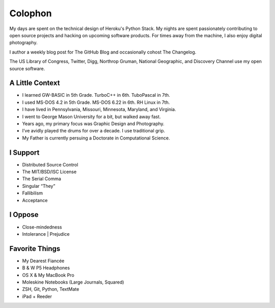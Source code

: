 Colophon
########


My days are spent on the technical design of Heroku's Python Stack. My nights are spent passionately contributing to open source projects and hacking on upcoming software products. For times away from the machine, I also enjoy digital photography.

I author a weekly blog post for The GitHub Blog and occasionally cohost The Changelog.

The US Library of Congress, Twitter, Digg, Northrop Gruman, National Geographic, and Discovery Channel use my open source software.


A Little Context
~~~~~~~~~~~~~~~~

- I learned GW-BASIC in 5th Grade. TurboC++ in 6th. TuboPascal in 7th.
- I used MS-DOS 4.2 in 5th Grade. MS-DOS 6.22 in 6th. RH Linux in 7th.
- I have lived in Pennsylvania, Missouri, Minnesota, Maryland, and Virginia.
- I went to George Mason University for a bit, but walked away fast.
- Years ago, my primary focus was Graphic Design and Photography.
- I’ve avidly played the drums for over a decade. I use traditional grip.
- My Father is currently persuing a Doctorate in Computational Science.


I Support
~~~~~~~~~

- Distributed Source Control
- The MIT/BSD/ISC License
- The Serial Comma
- Singular “They”
- Fallibilism
- Acceptance


I Oppose
~~~~~~~~

- Close-mindedness
- Intolerance | Prejudice


Favorite Things
~~~~~~~~~~~~~~~

- My Dearest Fiancée
- B & W P5 Headphones
- OS X & My MacBook Pro
- Moleskine Notebooks (Large Journals, Squared)
- ZSH, Git, Python, TextMate
- iPad + Reeder


